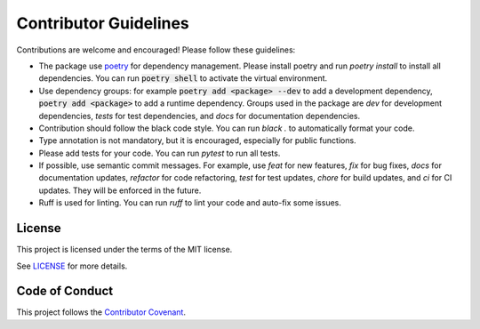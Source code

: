 Contributor Guidelines
======================

Contributions are welcome and encouraged!  Please follow these guidelines:

* The package use `poetry <https://python-poetry.org/>`_ for dependency
  management.  Please install poetry and run `poetry install` to install all
  dependencies. You can run :code:`poetry shell` to activate the virtual
  environment.
* Use dependency groups: for example :code:`poetry add <package> --dev` to add a
  development dependency, :code:`poetry add <package>` to add a runtime
  dependency. Groups used in the package are `dev` for development dependencies,
  `tests` for test dependencies, and `docs` for documentation dependencies.
* Contribution should follow the black code style.  You can run `black .` to
  automatically format your code.
* Type annotation is not mandatory, but it is encouraged, especially for
  public functions.
* Please add tests for your code.  You can run `pytest` to run all tests.
* If possible, use semantic commit messages.  For example, use `feat` for new
  features, `fix` for bug fixes, `docs` for documentation updates, `refactor`
  for code refactoring, `test` for test updates, `chore` for build updates, and
  `ci` for CI updates. They will be enforced in the future.
* Ruff is used for linting.  You can run `ruff` to lint your code and auto-fix
  some issues.

License
-------

This project is licensed under the terms of the MIT license.

See `LICENSE <LICENSE>`_ for more details.

Code of Conduct
---------------

This project follows the `Contributor Covenant <../code_of_conduct.md>`_.
